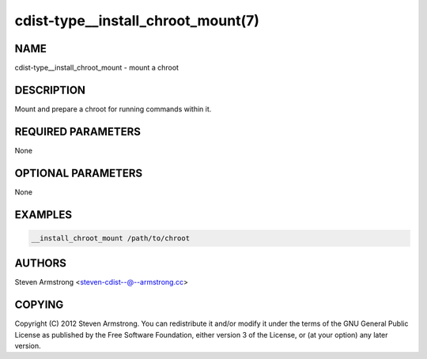 cdist-type__install_chroot_mount(7)
===================================

NAME
----
cdist-type__install_chroot_mount - mount a chroot


DESCRIPTION
-----------
Mount and prepare a chroot for running commands within it.


REQUIRED PARAMETERS
-------------------
None


OPTIONAL PARAMETERS
-------------------
None


EXAMPLES
--------

.. code-block:: sh

    __install_chroot_mount /path/to/chroot


AUTHORS
-------
Steven Armstrong <steven-cdist--@--armstrong.cc>


COPYING
-------
Copyright \(C) 2012 Steven Armstrong. You can redistribute it
and/or modify it under the terms of the GNU General Public License as
published by the Free Software Foundation, either version 3 of the
License, or (at your option) any later version.
